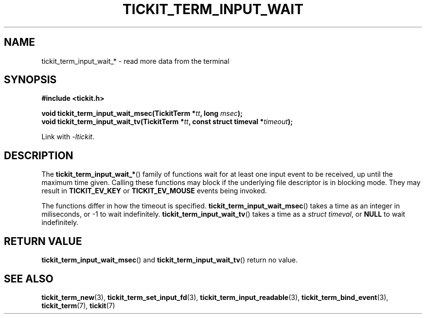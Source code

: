 .TH TICKIT_TERM_INPUT_WAIT 3
.SH NAME
tickit_term_input_wait_* \- read more data from the terminal
.SH SYNOPSIS
.nf
.B #include <tickit.h>
.sp
.BI "void tickit_term_input_wait_msec(TickitTerm *" tt ", long " msec );
.BI "void tickit_term_input_wait_tv(TickitTerm *" tt ", const struct timeval *" timeout );
.fi
.sp
Link with \fI\-ltickit\fP.
.SH DESCRIPTION
The \fBtickit_term_input_wait_*\fP() family of functions wait for at least one input event to be received, up until the maximum time given. Calling these functions may block if the underlying file descriptor is in blocking mode. They may result in \fBTICKIT_EV_KEY\fP or \fBTICKIT_EV_MOUSE\fP events being invoked.
.PP
The functions differ in how the timeout is specified. \fBtickit_term_input_wait_msec\fP() takes a time as an integer in miliseconds, or -1 to wait indefinitely. \fBtickit_term_input_wait_tv\fP() takes a time as a \fIstruct timeval\fP, or \fBNULL\fP to wait indefinitely.
.SH "RETURN VALUE"
\fBtickit_term_input_wait_msec\fP() and \fBtickit_term_input_wait_tv\fP() return no value.
.SH "SEE ALSO"
.BR tickit_term_new (3),
.BR tickit_term_set_input_fd (3),
.BR tickit_term_input_readable (3),
.BR tickit_term_bind_event (3),
.BR tickit_term (7),
.BR tickit (7)
